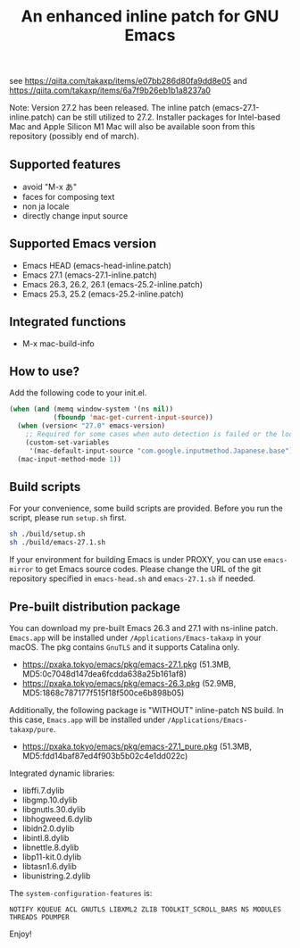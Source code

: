 #+title: An enhanced inline patch for GNU Emacs

[[https://github.com/takaxp/ns-inline-patch/actions?query=workflow%3A%22Build+NS+with+inline-patch+%28HEAD%29%22][https://github.com/takaxp/ns-inline-patch/workflows/Build%20NS%20with%20inline-patch%20(HEAD)/badge.svg]]
[[https://github.com/takaxp/ns-inline-patch/actions?query=workflow%3A%22Build+NS+with+inline-patch+%2827.0%29%22][https://github.com/takaxp/ns-inline-patch/workflows/Build%20NS%20with%20inline-patch%20(27.0)/badge.svg]]
[[https://github.com/takaxp/ns-inline-patch/actions?query=workflow%3A%22Build+NS+with+inline-patch+%2826.3%29%22][https://github.com/takaxp/ns-inline-patch/workflows/Build%20NS%20with%20inline-patch%20(26.3)/badge.svg]]

see https://qiita.com/takaxp/items/e07bb286d80fa9dd8e05 and https://qiita.com/takaxp/items/6a7f9b26eb1b1a8237a0

Note: Version 27.2 has been released. The inline patch (emacs-27.1-inline.patch) can be still utilized to 27.2. Installer packages for Intel-based Mac and Apple Silicon M1 Mac will also be available soon from this repository (possibly end of march).

** Supported features

 - avoid "M-x あ"
 - faces for composing text
 - non ja locale
 - directly change input source

** Supported Emacs version

 - Emacs HEAD (emacs-head-inline.patch)
 - Emacs 27.1 (emacs-27.1-inline.patch)
 - Emacs 26.3, 26.2, 26.1 (emacs-25.2-inline.patch)
 - Emacs 25.3, 25.2 (emacs-25.2-inline.patch)

** Integrated functions

 - M-x mac-build-info

** How to use?

Add the following code to your init.el.

#+begin_src emacs-lisp
(when (and (memq window-system '(ns nil))
           (fboundp 'mac-get-current-input-source))
  (when (version< "27.0" emacs-version)
    ;; Required for some cases when auto detection is failed or the locale is "en".
    (custom-set-variables
     '(mac-default-input-source "com.google.inputmethod.Japanese.base")))
  (mac-input-method-mode 1))
#+end_src

** Build scripts

For your convenience, some build scripts are provided. Before you run the script, please run =setup.sh= first.

#+begin_src sh
sh ./build/setup.sh
sh ./build/emacs-27.1.sh
#+end_src

If your environment for building Emacs is under PROXY, you can use =emacs-mirror= to get Emacs source codes. Please change the URL of the git repository specified in =emacs-head.sh= and =emacs-27.1.sh= if needed.

** Pre-built distribution package

You can download my pre-built Emacs 26.3 and 27.1 with ns-inline patch. =Emacs.app= will be installed under =/Applications/Emacs-takaxp= in your macOS. The pkg contains =GnuTLS= and it supports Catalina only.

 - https://pxaka.tokyo/emacs/pkg/emacs-27.1.pkg (51.3MB, MD5:0c7048d147dea6fcdda638a25b161af8)
 - https://pxaka.tokyo/emacs/pkg/emacs-26.3.pkg (52.9MB, MD5:1868c787177f515f18f500ce6b898b05)

Additionally, the following package is "WITHOUT" inline-patch NS build. In this case, =Emacs.app= will be installed under =/Applications/Emacs-takaxp/pure=.
 - [[https://pxaka.tokyo/emacs/pkg/emacs-27.1_pure.pkg]] (51.3MB, MD5:fdd14baf87ed4f903b5b02c4e1dd022c)

Integrated dynamic libraries:

 - libffi.7.dylib
 - libgmp.10.dylib
 - libgnutls.30.dylib
 - libhogweed.6.dylib
 - libidn2.0.dylib
 - libintl.8.dylib
 - libnettle.8.dylib
 - libp11-kit.0.dylib
 - libtasn1.6.dylib
 - libunistring.2.dylib

The =system-configuration-features= is:

=NOTIFY KQUEUE ACL GNUTLS LIBXML2 ZLIB TOOLKIT_SCROLL_BARS NS MODULES THREADS PDUMPER=

Enjoy!

